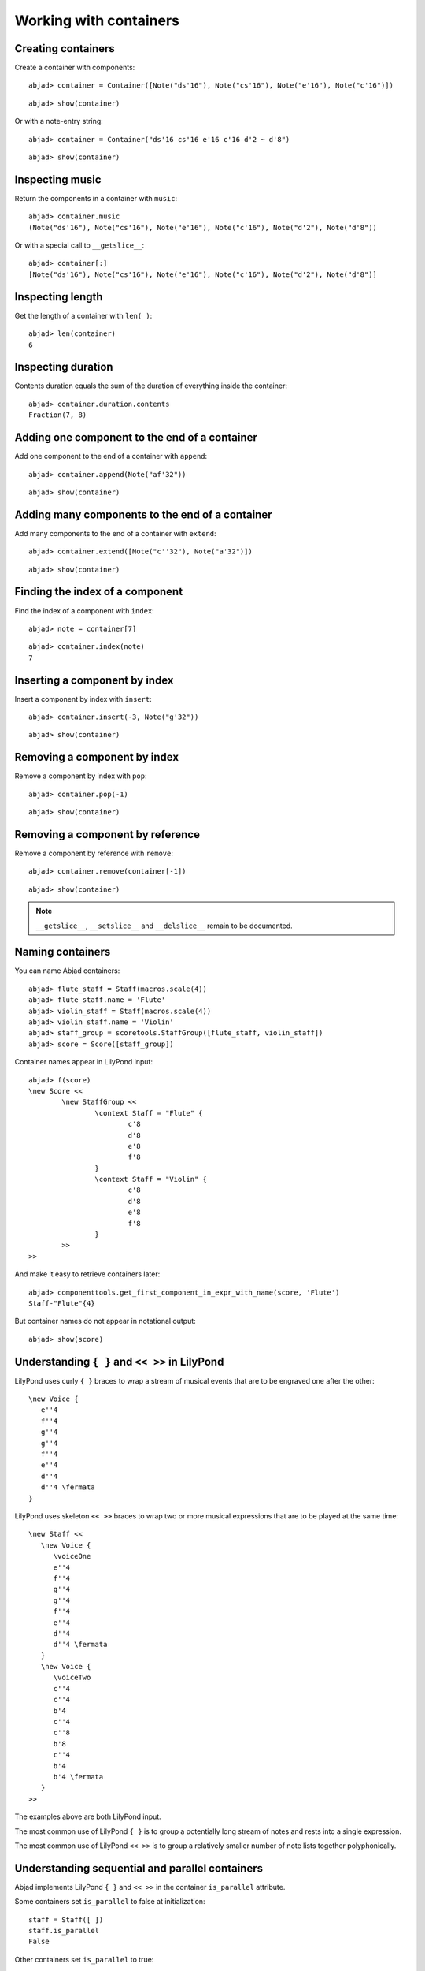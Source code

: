 Working with containers
=======================

Creating containers
-------------------

Create a container with components:

::

	abjad> container = Container([Note("ds'16"), Note("cs'16"), Note("e'16"), Note("c'16")])


::

	abjad> show(container)

.. image:: images/example-1.png

Or with a note-entry string:

.. Xenakis: Jalons (1986): Contrabass: m58

::

	abjad> container = Container("ds'16 cs'16 e'16 c'16 d'2 ~ d'8")


::

	abjad> show(container)

.. image:: images/example-2.png

Inspecting music
----------------

Return the components in a container with ``music``:

::

	abjad> container.music
	(Note("ds'16"), Note("cs'16"), Note("e'16"), Note("c'16"), Note("d'2"), Note("d'8"))


Or with a special call to ``__getslice__``:

::

	abjad> container[:]
	[Note("ds'16"), Note("cs'16"), Note("e'16"), Note("c'16"), Note("d'2"), Note("d'8")]


Inspecting length
-----------------

Get the length of a container with ``len( )``:

::

	abjad> len(container)
	6


Inspecting duration
-------------------

Contents duration equals the sum of the duration of everything inside the container:

::

	abjad> container.duration.contents
	Fraction(7, 8)


Adding one component to the end of a container
----------------------------------------------

Add one component to the end of a container with ``append``:

::

	abjad> container.append(Note("af'32"))


::

	abjad> show(container)

.. image:: images/example-3.png

Adding many components to the end of a container
------------------------------------------------

Add many components to the end of a container with ``extend``:

::

	abjad> container.extend([Note("c''32"), Note("a'32")])


::

	abjad> show(container)

.. image:: images/example-4.png

Finding the index of a component
--------------------------------

Find the index of a component with ``index``:

::

	abjad> note = container[7]


::

	abjad> container.index(note)
	7


Inserting a component by index
------------------------------

Insert a component by index with ``insert``:

::

	abjad> container.insert(-3, Note("g'32"))


::

	abjad> show(container)

.. image:: images/example-5.png

Removing a component by index
-----------------------------

Remove a component by index with ``pop``:

::

	abjad> container.pop(-1)


::

	abjad> show(container)

.. image:: images/example-6.png

Removing a component by reference
---------------------------------

Remove a component by reference with ``remove``:

::

	abjad> container.remove(container[-1])


::

	abjad> show(container)

.. image:: images/example-7.png

.. note::

   ``__getslice__``, ``__setslice__`` and ``__delslice__`` remain to be documented.

Naming containers
-----------------

You can name Abjad containers:

::

	abjad> flute_staff = Staff(macros.scale(4))
	abjad> flute_staff.name = 'Flute'
	abjad> violin_staff = Staff(macros.scale(4))
	abjad> violin_staff.name = 'Violin'
	abjad> staff_group = scoretools.StaffGroup([flute_staff, violin_staff])
	abjad> score = Score([staff_group])


Container names appear in LilyPond input:

::

	abjad> f(score)
	\new Score <<
		\new StaffGroup <<
			\context Staff = "Flute" {
				c'8
				d'8
				e'8
				f'8
			}
			\context Staff = "Violin" {
				c'8
				d'8
				e'8
				f'8
			}
		>>
	>>


And make it easy to retrieve containers later:

::

	abjad> componenttools.get_first_component_in_expr_with_name(score, 'Flute')
	Staff-"Flute"{4}


But container names do not appear in notational output:

::

	abjad> show(score)

.. image:: images/example-8.png

Understanding ``{ }`` and ``<< >>`` in LilyPond
-----------------------------------------------

LilyPond uses curly ``{ }`` braces to wrap a stream of musical events
that are to be engraved one after the other::

   \new Voice {
      e''4
      f''4
      g''4
      g''4
      f''4
      e''4
      d''4
      d''4 \fermata
   }

.. image:: images/example-9.png

LilyPond uses skeleton ``<< >>`` braces to wrap two or more musical
expressions that are to be played at the same time::

   \new Staff <<
      \new Voice {
         \voiceOne
         e''4
         f''4
         g''4
         g''4
         f''4
         e''4
         d''4
         d''4 \fermata
      }
      \new Voice {
         \voiceTwo
         c''4
         c''4
         b'4
         c''4
         c''8
         b'8
         c''4
         b'4
         b'4 \fermata
      }
   >>

.. image:: images/example-10.png

The examples above are both LilyPond input.

The most common use of LilyPond ``{ }`` is to group a potentially long stream of notes
and rests into a single expression.

The most common use of LilyPond ``<< >>`` is to group a relatively smaller
number of note lists together polyphonically.

Understanding sequential and parallel containers
------------------------------------------------

Abjad implements LilyPond ``{ }`` and ``<< >>`` in the container ``is_parallel`` attribute.

Some containers set ``is_parallel`` to false at initialization::

   staff = Staff([ ])
   staff.is_parallel
   False

Other containers set ``is_parallel`` to true::

   score = Score([ ])
   score.is_parallel
   True

Changing sequential and parallel containers
-------------------------------------------

Set ``is_parallel`` by hand as necessary:

::

	voice_1 = Voice(r"e''4 f''4 g''4 g''4 f''4 e''4 d''4 d''4 ermata")
	voice_2 = Voice(r"c''4 c''4 b'4 c''4 c''8 b'8 c''4 b'4 b'4 ermata")
	abjad> staff = Staff([voice_1, voice_2])
	abjad> staff.is_parallel = True
	abjad> marktools.LilyPondCommandMark('voiceOne')(voice_1)
	abjad> marktools.LilyPondCommandMark('voiceTwo')(voice_2)
	abjad> show(staff)

.. image:: images/example-11.png

The staff in the example above is set to parallel after initialization to create
a type of polyphonic staff:

::

	abjad> f(staff)
	\new Staff <<
		\new Voice {
			\voiceOne
			e''4
			f''4
			g''4
			g''4
			f''4
			e''4
			d''4
			d''4 -\fermata
		}
		\new Voice {
			\voiceTwo
			c''4
			c''4
			b'4
			c''4
			c''8
			b'8
			c''4
			b'4
			b'4 -\fermata
		}
	>>

